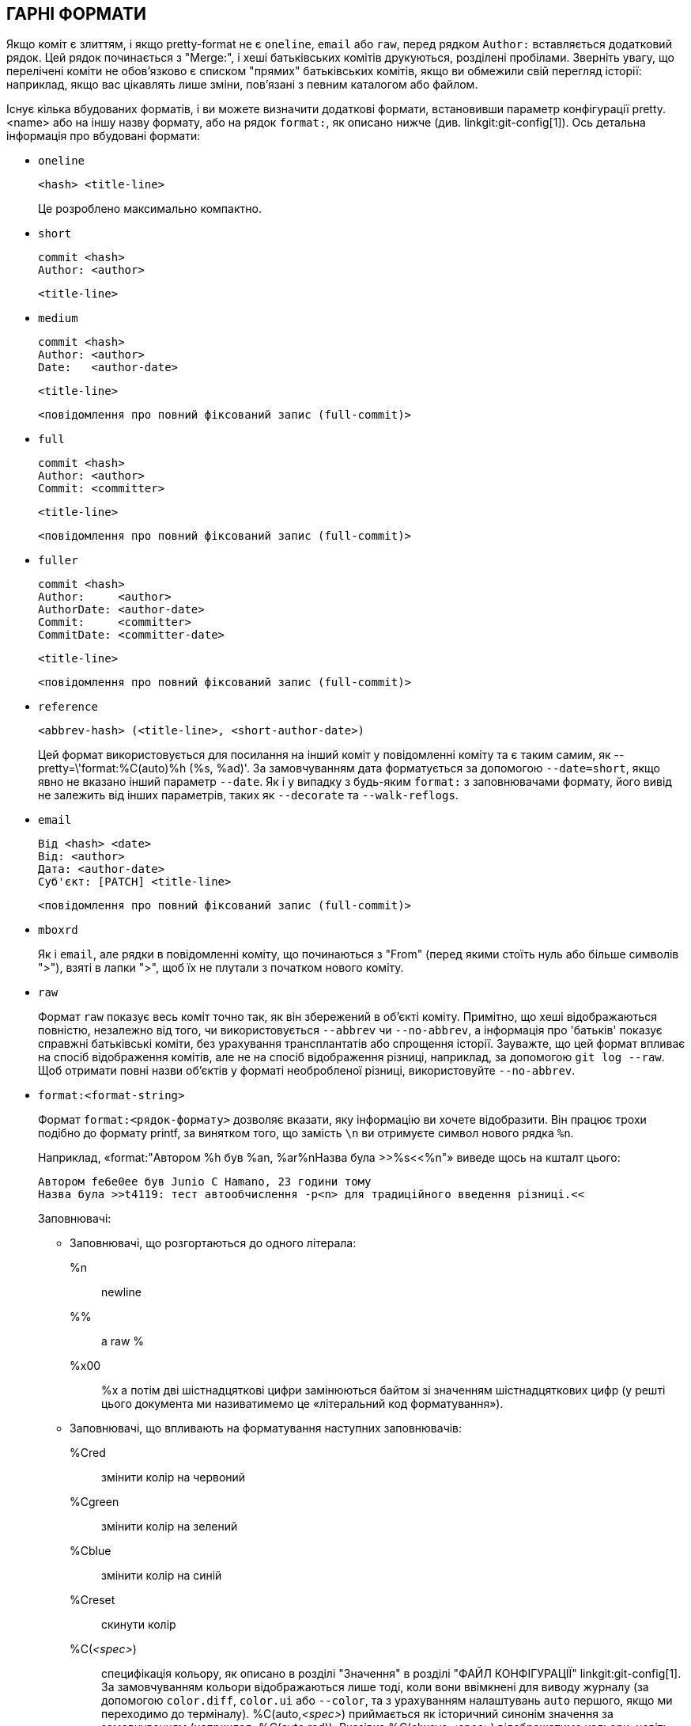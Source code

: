 ГАРНІ ФОРМАТИ
-------------

Якщо коміт є злиттям, і якщо pretty-format не є `oneline`, `email` або `raw`, перед рядком `Author:` вставляється додатковий рядок. Цей рядок починається з "Merge:", і хеші батьківських комітів друкуються, розділені пробілами. Зверніть увагу, що перелічені коміти не обов'язково є списком "прямих" батьківських комітів, якщо ви обмежили свій перегляд історії: наприклад, якщо вас цікавлять лише зміни, пов'язані з певним каталогом або файлом.

Існує кілька вбудованих форматів, і ви можете визначити додаткові формати, встановивши параметр конфігурації pretty.<name> або на іншу назву формату, або на рядок `format:`, як описано нижче (див. linkgit:git-config[1]). Ось детальна інформація про вбудовані формати:

* `oneline`

	  <hash> <title-line>
+
Це розроблено максимально компактно.

* `short`

	  commit <hash>
	  Author: <author>

	      <title-line>

* `medium`

	  commit <hash>
	  Author: <author>
	  Date:   <author-date>

	      <title-line>

	      <повідомлення про повний фіксований запис (full-commit)>

* `full`

	  commit <hash>
	  Author: <author>
	  Commit: <committer>

	      <title-line>

	      <повідомлення про повний фіксований запис (full-commit)>

* `fuller`

	  commit <hash>
	  Author:     <author>
	  AuthorDate: <author-date>
	  Commit:     <committer>
	  CommitDate: <committer-date>

	       <title-line>

	       <повідомлення про повний фіксований запис (full-commit)>

* `reference`

	  <abbrev-hash> (<title-line>, <short-author-date>)
+
Цей формат використовується для посилання на інший коміт у повідомленні коміту та є таким самим, як ++--pretty=\'format:%C(auto)%h (%s, %ad)'++. За замовчуванням дата форматується за допомогою `--date=short`, якщо явно не вказано інший параметр `--date`. Як і у випадку з будь-яким `format:` з заповнювачами формату, його вивід не залежить від інших параметрів, таких як `--decorate` та `--walk-reflogs`.

* `email`

	  Від <hash> <date>
	  Від: <author>
	  Дата: <author-date>
	  Суб'єкт: [PATCH] <title-line>

	  <повідомлення про повний фіксований запис (full-commit)>

* `mboxrd`
+
Як і `email`, але рядки в повідомленні коміту, що починаються з "From" (перед якими стоїть нуль або більше символів ">"), взяті в лапки ">", щоб їх не плутали з початком нового коміту.

* `raw`
+
Формат `raw` показує весь коміт точно так, як він збережений в об'єкті коміту. Примітно, що хеші відображаються повністю, незалежно від того, чи використовується `--abbrev` чи `--no-abbrev`, а інформація про 'батьків' показує справжні батьківські коміти, без урахування трансплантатів або спрощення історії. Зауважте, що цей формат впливає на спосіб відображення комітів, але не на спосіб відображення різниці, наприклад, за допомогою `git log --raw`. Щоб отримати повні назви об'єктів у форматі необробленої різниці, використовуйте `--no-abbrev`.

* `format:<format-string>`
+
Формат `format:<рядок-формату>` дозволяє вказати, яку інформацію ви хочете відобразити. Він працює трохи подібно до формату printf, за винятком того, що замість `\n` ви отримуєте символ нового рядка `%n`.
+
Наприклад, «format:"Автором %h був %an, %ar%nНазва була >>%s<<%n"» виведе щось на кшталт цього:
+
-------
Автором fe6e0ee був Junio C Hamano, 23 години тому
Назва була >>t4119: тест автообчислення -p<n> для традиційного введення різниці.<<

-------
+
Заповнювачі:

- Заповнювачі, що розгортаються до одного літерала:
++%n++:: newline
++%%++:: a raw ++%++
++%x00++:: ++%x++ а потім дві шістнадцяткові цифри замінюються байтом зі значенням шістнадцяткових цифр (у решті цього документа ми називатимемо це «літеральний код форматування»).

- Заповнювачі, що впливають на форматування наступних заповнювачів:
++%Cred++:: змінити колір на червоний
++%Cgreen++:: змінити колір на зелений
++%Cblue++:: змінити колір на синій
++%Creset++:: скинути колір
++%C(++_<spec>_++)++:: специфікація кольору, як описано в розділі "Значення" в розділі "ФАЙЛ
КОНФІГУРАЦІЇ" linkgit:git-config[1]. За замовчуванням кольори відображаються
лише тоді, коли вони ввімкнені для виводу журналу (за допомогою
`color.diff`, `color.ui` або `--color`, та з урахуванням налаштувань `auto`
першого, якщо ми переходимо до терміналу). ++%C(auto,++_<spec>_++)++
приймається як історичний синонім значення за замовчуванням (наприклад,
++%C(auto,red)++). Вказівка ++%C(always,++_<spec>_++)++ відображатиме
кольори, навіть якщо колір не ввімкнено (хоча розгляньте можливість
використання `--color=always`, щоб увімкнути колір для всього виводу,
включаючи цей формат та все інше, що git може розфарбувати). `auto` сам по
собі (тобто ++%C(auto)++) увімкне автоматичне розфарбовування для наступних
заповнювачів, доки колір знову не буде переключено.
++%m++:: лівий (`<`), правий (`>`) або граничний (`-`) знак
++%w(++`[<w>[,<i1>[,<i2>]]]`++)++:: перемикання перенесення рядків, як-от опція `-w` у linkgit:git-shortlog[1].
++%<(++`<n>[,(trunc|ltrunc|mtrunc)]`++)++:: Змусити наступний заповнювач займати щонайменше N стовпців, додаючи пробіли праворуч, якщо необхідно. За потреби, обрізати (за допомогою трикрапки `..`) ліворуч (ltrunc) `..ft`, посередині (mtrunc) `mi..le` або в кінці (trunc) `rig..`, якщо вивід довший за _<n>_ стовпців. Примітка 1: це обрізання працює коректно лише з _<n>_ >= 2. Примітка 2: пробіли навколо значень _<n>_ та _<m>_ (див. нижче) є необов'язковими. Примітка 3: Емодзі та інші широкі символи займатимуть два стовпці відображення, що може перевищувати межі стовпців. Примітка 4: знаки поєднання розкладених символів можуть бути неправильно розміщені на межах відступів.
++%<|(++_<m>_ ++)++:: Зробіть так, щоб наступний заповнювач займав щонайменше до _<m>_-го стовпця відображення, додаючи пробіли праворуч, якщо необхідно. Використовуйте від'ємні значення _<m>_ для позицій стовпців, виміряних від правого краю вікна терміналу.
++%>(++_<n>_++)++::
++%>|(++_<m>_++)++:: подібно до ++%<(++_<n>_++)++, ++%<|(++_<m>_++)++ відповідно, але з пробілами зліва
++%>>(++_<n>_++)++::
++%>>|(++_<m>_++)++:: подібно до ++%>(++_<n>_++)++, ++%>|(++_<m>_++)++ відповідно, за винятком того, що якщо наступний заповнювач займає більше пробілів, ніж задано, і ліворуч від нього є пробіли, використовуються ці пробіли
++%><(++_<n>_++)++::
++%><|(++_<m>_++)++:: подібно до ++%<(++_<n>_++)++, ++%<|(++_<m>_++)++ відповідно, але з відступами з обох боків (тобто текст вирівнюється по центру)

- Заповнювачі, що розширюються до інформації, отриманої з коміту:
+%H+:: хеш коміту
+%h+:: скорочений хеш коміту
+%T+:: деревний хеш
+%t+:: скорочений хеш дерева
+%P+:: батьківські хеші
+%p+:: скорочені батьківські хеші
+%an+:: ім'я автора
+%aN+:: ім'я автора (щодо .mailmap, див. linkgit:git-shortlog[1] або linkgit:git-blame[1])
+%ae+:: електронна адреса автора
+%aE+:: електронна адреса автора (щодо .mailmap, див. linkgit:git-shortlog[1] або linkgit:git-blame[1])
+%al+:: локальна частина електронної пошти автора (частина перед знаком `@`)
+%aL+:: авторська локальна частина (див. +%al+) щодо .mailmap, див. linkgit:git-shortlog[1] або linkgit:git-blame[1])
+%ad+:: дата автора (формат враховує опцію --date=)
+%aD+:: дата авторства, стиль RFC2822
+%ar+:: дата автора, відносна
+%at+:: дата автора, позначка часу UNIX
+%ai+:: дата авторства, формат подібний до ISO 8601
+%aI+:: дата авторства, суворий формат ISO 8601
+%as+:: дата автора, короткий формат (`РРРР-ММ-ДД`)
+%ah+:: дата автора, людський стиль (як опція `--date=human` у linkgit:git-rev-list[1])
+%cn+:: ім'я комітера
+%cN+:: ім'я комітера (щодо .mailmap, див. linkgit:git-shortlog[1] або linkgit:git-blame[1])
+%ce+:: електронна адреса автора коміта
+%cE+:: електронна адреса комітера (щодо .mailmap, див. linkgit:git-shortlog[1] або linkgit:git-blame[1])
+%cl+:: локальна частина електронної пошти комітера (частина перед знаком `@`)
+%cL+:: локальна частина комітера (див. +%cl+) з урахуванням .mailmap, див. linkgit:git-shortlog[1] або linkgit:git-blame[1])
+%cd+:: дата комітера (формат враховує опцію --date=)
+%cD+:: дата комітера, стиль RFC2822
+%cr+:: дата комітора, відносна
+%ct+:: дата комітера, позначка часу UNIX
+%ci+:: дата комітера, формат подібний до ISO 8601
+%cI+:: дата комітера, суворий формат ISO 8601
+%cs+:: дата створення комітора, короткий формат (`РРРР-ММ-ДД`)
+%ch+:: дата комітера, людський стиль (як опція `--date=human` у linkgit:git-rev-list[1])
+%d+:: назви посилань, як-от опція --decorate для linkgit:git-log[1]
+%D+:: імена посилань без обгортання "(", ")".
++%(decorate++`[:<option>,...]`++)++::
імена посилань з власними декораціями. Рядок `decorate` може супроводжуватися двокрапкою та нулем або більше параметрами, розділеними комами. Значення параметрів можуть містити літеральні коди форматування. Їх необхідно використовувати для ком (`%x2C`) та закриваючих дужок (`%x29`) через їхню роль у синтаксисі параметрів.
+
** `prefix=<value>`: Відображається перед списком імен посилань. За замовчуванням "{nbsp}+(+".
** `suffix=<value>`: Відображається після списку імен посилань. За замовчуванням "+)+".
** `separator=<value>`: Відображається між іменами посилань. За замовчуванням "+,+{nbsp}".
** `pointer=<value>`: Відображається між HEAD та гілкою, на яку вона вказує, якщо така є.
		      За замовчуванням "{nbsp}+->+{nbsp}".
** `tag=<value>`: Відображається перед назвами тегів. За замовчуванням "`tag:`{nbsp}".

+
Наприклад, для створення декорацій без обтікання чи анотацій тегів, з пробілами як роздільниками:
+
++%(decorate:prefix=,suffix=,tag=,separator= )++

++%(describe++`[:<option>,...]`++)++::
зрозуміла для людини назва, наприклад linkgit:git-describe[1]; порожній рядок для неописуваних комітів. Після рядка `describe` може бути двокрапка та нуль або більше параметрів, розділених комами. Описи можуть бути невідповідними, якщо теги додаються або видаляються одночасно.
+
** `tags[=<bool-value>]`: Замість того, щоб розглядати лише анотовані теги, розгляньте також легкі теги.
** `abbrev=<number>`: Замість використання стандартної кількості шістнадцяткових цифр (яка змінюватиметься залежно від кількості об’єктів у репозиторії, за замовчуванням це 7) скороченої назви об’єкта, використовуйте <кількість> цифр або стільки цифр, скільки потрібно для формування унікальної назви об’єкта.
** `match=<pattern>`: Розглядати лише теги, що відповідають заданому шаблону `glob(7)` _<шаблон>_, виключаючи префікс `refs/tags/`.
** `exclude=<pattern>`: Не враховувати теги, що відповідають заданому шаблону `glob(7)` _<pattern>_, за винятком префікса `refs/tags/`.

+%S+:: ім'я посилання, вказане в командному рядку, через яке було досягнуто коміту (наприклад, `git log --source`), працює лише з `git log`
+%e+:: кодування
+%s+:: суб'єкт
+%f+:: очищений рядок теми, що підходить для імені файлу
+%b+:: тіло
+%B+:: необроблене тіло (розгорнутий об'єкт і тіло)
ifndef::git-rev-list[]
+%N+:: нотатки щодо коміту
endif::git-rev-list[]
+%GG+:: необроблене повідомлення перевірки від GPG для підписаного коміту
+%G?+:: відображати «G» для справного (дійсного) підпису, «B» для поганого підпису, «U» для справного підпису з невідомою дійсністю, «X» для справного підпису, термін дії якого минув, «Y» для справного підпису, створеного простроченим ключем, «R» для справного підпису, створеного відкликаним ключем, «E», якщо підпис неможливо перевірити (наприклад, відсутній ключ), та «N» для відсутності підпису
+%GS+:: показати ім'я підписанта для підписаного коміту
+%GK+:: показати ключ, який використовується для підписання підписаного коміту
+%GF+:: показати відбиток ключа, який використовується для підписання підписаного коміту
+%GP+:: показати відбиток первинного ключа, підрозділ якого було використано для підписання підписаного коміту
+%GT+:: показати рівень довіри для ключа, який використовується для підписання підписаного коміту
+%gD+:: селектор reflog, наприклад, `refs/stash@{1}` або `refs/stash@{2 хвилини назад}`; формат відповідає правилам, описаним для опції `-g`. Частина перед `@` — це ім'я посилання, як зазначено в командному рядку (тому `git log -g refs/heads/master` поверне `refs/heads/master@{0}`).
+%gd+:: скорочений селектор reflog; те саме, що й `%gD`, але частина refname скорочена для зручності читання людиною (тому `refs/heads/master` стає просто `master`).
+%gn+:: ім'я ідентифікатора reflog
+%gN+:: ім'я ідентифікатора reflog (щодо .mailmap, див. linkgit:git-shortlog[1] або linkgit:git-blame[1])
+%ge+:: електронна адреса для ідентифікації повторного журналу
+%gE+:: електронна адреса ідентифікатора reflog (щодо .mailmap, див. linkgit:git-shortlog[1] або linkgit:git-blame[1])
+%gs+:: повторно заповнити суб'єкта
++%(trailers++`[:<option>,...]`++)++::
відобразити трейлери тіла, як їх інтерпретує linkgit:git-interpret-trailers[1]. Рядок `trailers` може супроводжуватися двокрапкою та нулем або більше параметрами, розділеними комами. Якщо будь-який параметр вказано кілька разів, переважає останній вхід.
+
** `key=<ключ>`: показувати лише трейлери з вказаним <ключ>. Зіставлення виконується без урахування регістру, а двокрапка в кінці є необов'язковою. Якщо опція вказана кілька разів, відображаються рядки трейлера, що відповідають будь-якому з ключів. Ця опція автоматично вмикає опцію `only`, щоб приховувати рядки, що не є трейлерами, у блоці трейлера. Якщо це небажано, її можна вимкнути за допомогою `only=false`. Наприклад, +%(trailers:key=Reviewed-by)+ показує рядки трейлера з ключем `Reviewed-by`.
** `only[=<bool>]`: виберіть, чи слід включати не-трейлери рядків з трейлерного блоку.
** `separator=<sep>`: вкажіть роздільник, що вставляється між рядками-завершеннями. За замовчуванням використовується символ переведення рядка. Рядок <sep> може містити літеральні коди форматування, описані вище. Щоб використовувати кому як роздільник, необхідно використовувати `%x2C`, оскільки в іншому випадку він буде проаналізований як наступний параметр. Наприклад, +%(trailers:key=Ticket,separator=%x2C)+ показує всі рядки-завершення, ключем яких є "Ticket", розділені комою та пробілом.
** `unfold[=<bool>]`: Змусити його поводитися так, ніби для interpret-trailer
було задано опцію `--unfold`. Наприклад, +%(trailers:only,unfold=true)+
розгортає та показує всі рядки трейлера.
** `keyonly[=<bool>]`: покажіть лише ключову частину трейлера.
** `valueonly[=<bool>]`: покажіть лише ціннісну частину трейлера.
** `key_value_separator=<sep>`: вкажіть роздільник, що вставляється між ключем і значенням кожного трейлера. За замовчуванням використовується значення ": ". В іншому випадку він має ту саму семантику, що й `separator=<sep>` вище.

NOTE: Деякі заповнювачі можуть залежати від інших опцій, наданих механізму проходження версій. Наприклад, опції +%g*+ reflog вставлятимуть порожній рядок, якщо ми не проходимо записи reflog (наприклад, за допомогою `git log -g`). Заповнювачі +%d+ та +%D+ використовуватимуть формат декорування "short", якщо `--decorate` ще не було вказано в командному рядку.

Логічні опції приймають необов'язкове значення `[=<логічне-значення>]`. Значення, що приймаються `--type=bool` linkgit:git-config[1], такі як `yes` та `off`, також приймаються. Надання логічного параметра без `=<значення>` еквівалентно наданню його з `=true`.

Якщо додати знак «+» (плюс) після +%+ заповнювача, переведення рядка вставляється безпосередньо перед розгортанням тоді і тільки тоді, коли заповнювач розгортається до непорожнього рядка.

Якщо додати знак "-" (мінус) після +%+ заповнювача, усі послідовні переведення рядка безпосередньо перед розгортанням видаляються тоді і тільки тоді, коли заповнювач розгортається до порожнього рядка.

Якщо додати `' ''` (пробіл) після +%+ заповнювача, пробіл вставляється безпосередньо перед розкриттям тоді і тільки тоді, коли заповнювач розкривається до непорожнього рядка.

* `tformat:`
+
Формат `tformat:` працює точно так само, як `format:`, за винятком того, що він надає семантику "термінатора" замість семантики "роздільника". Іншими словами, до кожного коміту додається символ завершення повідомлення (зазвичай це новий рядок), а не роздільник, розміщений між записами. Це означає, що останній запис однорядкового формату буде належним чином завершуватися новим рядком, як і у форматі "однорядковий". Наприклад:
+
---------------------
$ git log -2 --pretty=format:%h 4da45bef \
  | perl -pe '$_ .= " -- NO NEWLINE\n" unless /\n/'
4da45be
7134973 -- NO NEWLINE

$ git log -2 --pretty=tformat:%h 4da45bef \
  | perl -pe '$_ .= " -- NO NEWLINE\n" unless /\n/'
4da45be
7134973
---------------------
+
Крім того, будь-який нерозпізнаний рядок, що містить символ +%+, інтерпретується так, ніби перед ним стоїть `tformat:`. Наприклад, ці два еквівалентні:
+
---------------------
$ git log -2 --pretty=tformat:%h 4da45bef
$ git log -2 --pretty=%h 4da45bef
---------------------
